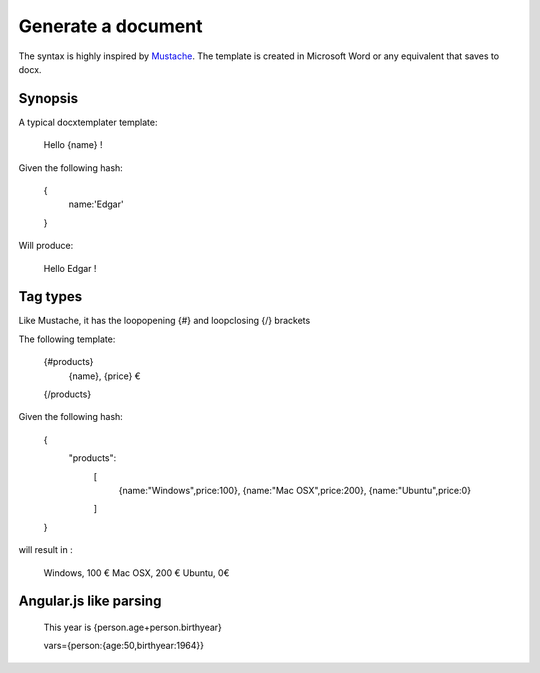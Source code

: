 .. index::
   single: Generate a document

Generate a document
===================

The syntax is highly inspired by Mustache_. The template is created in Microsoft Word or any equivalent that saves to docx.

Synopsis
--------

A typical docxtemplater template:

    Hello {name} !

Given the following hash:

    {
        name:'Edgar'
    }

Will produce:

    Hello Edgar !

Tag types
---------

Like Mustache, it has the loopopening {#} and loopclosing {/} brackets

The following template:

    {#products}
        {name}, {price} €
    {/products}

Given the following hash:

    {
    	"products":
    		[
    		 {name:"Windows",price:100},
    		 {name:"Mac OSX",price:200},
    		 {name:"Ubuntu",price:0}
    		]
    }

will result in :

    Windows, 100 €
    Mac OSX, 200 €
    Ubuntu, 0€

Angular.js like parsing
-----------------------


	This year is {person.age+person.birthyear}

	vars={person:{age:50,birthyear:1964}}


.. _Mustache: http://mustache.github.io/
